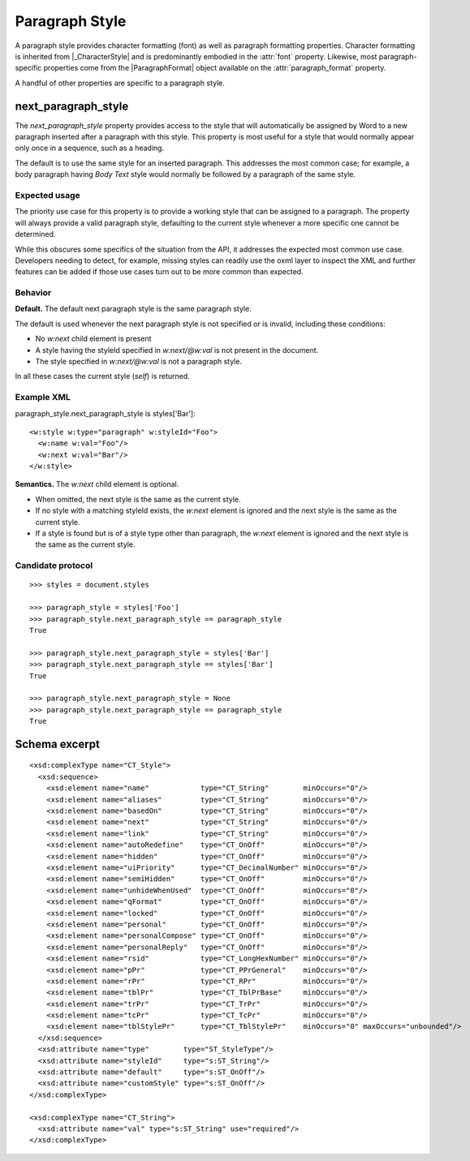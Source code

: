 
Paragraph Style
===============

A paragraph style provides character formatting (font) as well as paragraph
formatting properties. Character formatting is inherited from
|_CharacterStyle| and is predominantly embodied in the :attr:`font` property.
Likewise, most paragraph-specific properties come from the |ParagraphFormat|
object available on the :attr:`paragraph_format` property.

A handful of other properties are specific to a paragraph style.


next_paragraph_style
--------------------

The `next_paragraph_style` property provides access to the style that will
automatically be assigned by Word to a new paragraph inserted after
a paragraph with this style. This property is most useful for a style that
would normally appear only once in a sequence, such as a heading.

The default is to use the same style for an inserted paragraph. This
addresses the most common case; for example, a body paragraph having `Body
Text` style would normally be followed by a paragraph of the same style.


Expected usage
~~~~~~~~~~~~~~

The priority use case for this property is to provide a working style that
can be assigned to a paragraph. The property will always provide a valid
paragraph style, defaulting to the current style whenever a more specific one
cannot be determined.

While this obscures some specifics of the situation from the API, it
addresses the expected most common use case. Developers needing to detect,
for example, missing styles can readily use the oxml layer to inspect the
XML and further features can be added if those use cases turn out to be more
common than expected.


Behavior
~~~~~~~~

**Default.** The default next paragraph style is the same paragraph style.

The default is used whenever the next paragraph style is not specified or is
invalid, including these conditions:

* No `w:next` child element is present
* A style having the styleId specified in `w:next/@w:val` is not present in
  the document.
* The style specified in `w:next/@w:val` is not a paragraph style.

In all these cases the current style (`self`) is returned.


Example XML
~~~~~~~~~~~

.. highlight:: xml

paragraph_style.next_paragraph_style is styles['Bar']::

  <w:style w:type="paragraph" w:styleId="Foo">
    <w:name w:val="Foo"/>
    <w:next w:val="Bar"/>
  </w:style>

**Semantics.** The `w:next` child element is optional.

* When omitted, the next style is the same as the current style.
* If no style with a matching styleId exists, the `w:next` element is ignored
  and the next style is the same as the current style.
* If a style is found but is of a style type other than paragraph, the
  `w:next` element is ignored and the next style is the same as the current
  style.


Candidate protocol
~~~~~~~~~~~~~~~~~~

.. highlight:: python

::

    >>> styles = document.styles

    >>> paragraph_style = styles['Foo']
    >>> paragraph_style.next_paragraph_style == paragraph_style
    True

    >>> paragraph_style.next_paragraph_style = styles['Bar']
    >>> paragraph_style.next_paragraph_style == styles['Bar']
    True

    >>> paragraph_style.next_paragraph_style = None
    >>> paragraph_style.next_paragraph_style == paragraph_style
    True


Schema excerpt
--------------

.. highlight:: xml

::

  <xsd:complexType name="CT_Style">
    <xsd:sequence>
      <xsd:element name="name"            type="CT_String"        minOccurs="0"/>
      <xsd:element name="aliases"         type="CT_String"        minOccurs="0"/>
      <xsd:element name="basedOn"         type="CT_String"        minOccurs="0"/>
      <xsd:element name="next"            type="CT_String"        minOccurs="0"/>
      <xsd:element name="link"            type="CT_String"        minOccurs="0"/>
      <xsd:element name="autoRedefine"    type="CT_OnOff"         minOccurs="0"/>
      <xsd:element name="hidden"          type="CT_OnOff"         minOccurs="0"/>
      <xsd:element name="uiPriority"      type="CT_DecimalNumber" minOccurs="0"/>
      <xsd:element name="semiHidden"      type="CT_OnOff"         minOccurs="0"/>
      <xsd:element name="unhideWhenUsed"  type="CT_OnOff"         minOccurs="0"/>
      <xsd:element name="qFormat"         type="CT_OnOff"         minOccurs="0"/>
      <xsd:element name="locked"          type="CT_OnOff"         minOccurs="0"/>
      <xsd:element name="personal"        type="CT_OnOff"         minOccurs="0"/>
      <xsd:element name="personalCompose" type="CT_OnOff"         minOccurs="0"/>
      <xsd:element name="personalReply"   type="CT_OnOff"         minOccurs="0"/>
      <xsd:element name="rsid"            type="CT_LongHexNumber" minOccurs="0"/>
      <xsd:element name="pPr"             type="CT_PPrGeneral"    minOccurs="0"/>
      <xsd:element name="rPr"             type="CT_RPr"           minOccurs="0"/>
      <xsd:element name="tblPr"           type="CT_TblPrBase"     minOccurs="0"/>
      <xsd:element name="trPr"            type="CT_TrPr"          minOccurs="0"/>
      <xsd:element name="tcPr"            type="CT_TcPr"          minOccurs="0"/>
      <xsd:element name="tblStylePr"      type="CT_TblStylePr"    minOccurs="0" maxOccurs="unbounded"/>
    </xsd:sequence>
    <xsd:attribute name="type"        type="ST_StyleType"/>
    <xsd:attribute name="styleId"     type="s:ST_String"/>
    <xsd:attribute name="default"     type="s:ST_OnOff"/>
    <xsd:attribute name="customStyle" type="s:ST_OnOff"/>
  </xsd:complexType>

  <xsd:complexType name="CT_String">
    <xsd:attribute name="val" type="s:ST_String" use="required"/>
  </xsd:complexType>
